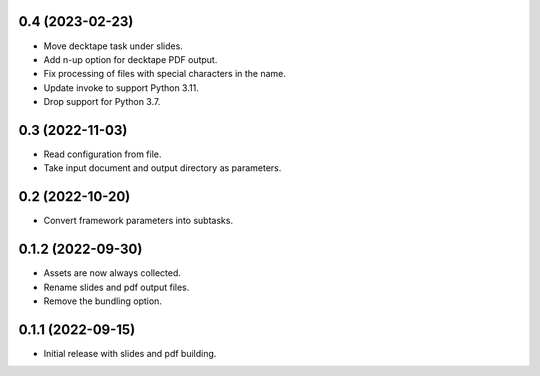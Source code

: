 0.4 (2023-02-23)
----------------

- Move decktape task under slides.
- Add n-up option for decktape PDF output.
- Fix processing of files with special characters in the name.
- Update invoke to support Python 3.11.
- Drop support for Python 3.7.

0.3 (2022-11-03)
----------------

- Read configuration from file.
- Take input document and output directory as parameters.

0.2 (2022-10-20)
----------------

- Convert framework parameters into subtasks.

0.1.2 (2022-09-30)
------------------

- Assets are now always collected.
- Rename slides and pdf output files.
- Remove the bundling option.

0.1.1 (2022-09-15)
------------------

- Initial release with slides and pdf building.
